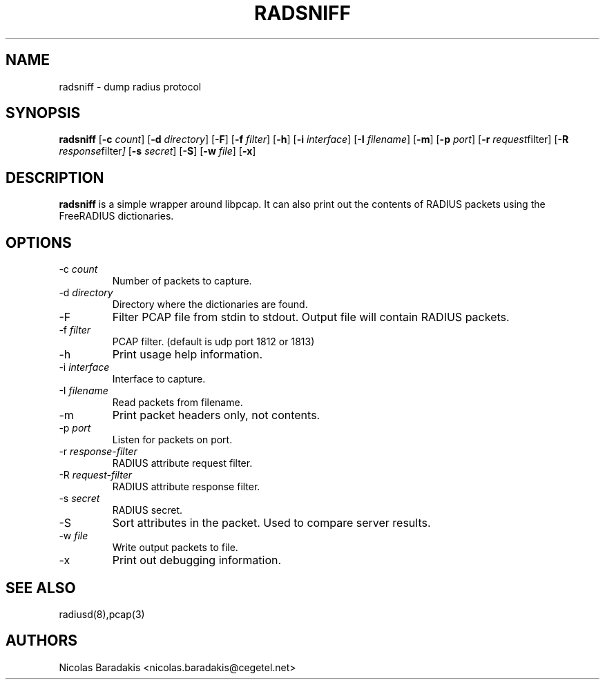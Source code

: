 .TH RADSNIFF 8
.SH NAME
radsniff - dump radius protocol
.SH SYNOPSIS
.B radsniff
.RB [ \-c
.IR count ]
.RB [ \-d
.IR directory ]
.RB [ \-F ]
.RB [ \-f
.IR filter ]
.RB [ \-h ]
.RB [ \-i
.IR interface ]
.RB [ \-I
.IR filename ]
.RB [ \-m ]
.RB [ \-p
.IR port ]
.RB [ \-r
.IR request filter]
.RB [ \-R
.IR response filter ]
.RB [ \-s
.IR secret ]
.RB [ \-S ]
.RB [ \-w
.IR file ]
.RB [ \-x ]

.SH DESCRIPTION
\fBradsniff\fP is a simple wrapper around libpcap.  It can also print
out the contents of RADIUS packets using the FreeRADIUS dictionaries.

.SH OPTIONS

.IP \-c\ \fIcount\fP
Number of packets to capture.
.IP \-d\ \fIdirectory\fP
Directory where the dictionaries are found.
.IP \-F
Filter PCAP file from stdin to stdout.
Output file will contain RADIUS packets.
.IP \-f\ \fIfilter\fP
PCAP filter. (default is udp port 1812 or 1813)
.IP \-h
Print usage help information.
.IP \-i\ \fIinterface\fP
Interface to capture.
.IP \-I\ \fIfilename\fP
Read packets from filename.
.IP \-m
Print packet headers only, not contents.
.IP \-p\ \fIport\fP
\tListen for packets on port.
.IP \-r\ \fIresponse-filter\fP
RADIUS attribute request filter.
.IP \-R\ \fIrequest-filter\fP
RADIUS attribute response filter.
.IP \-s\ \fIsecret\fP
RADIUS secret.
.IP \-S
Sort attributes in the packet.
Used to compare server results.
.IP \-w\ \fIfile\fP
Write output packets to file.
.IP \-x
Print out debugging information.


.SH SEE ALSO
radiusd(8),pcap(3)
.SH AUTHORS
Nicolas Baradakis <nicolas.baradakis@cegetel.net>
